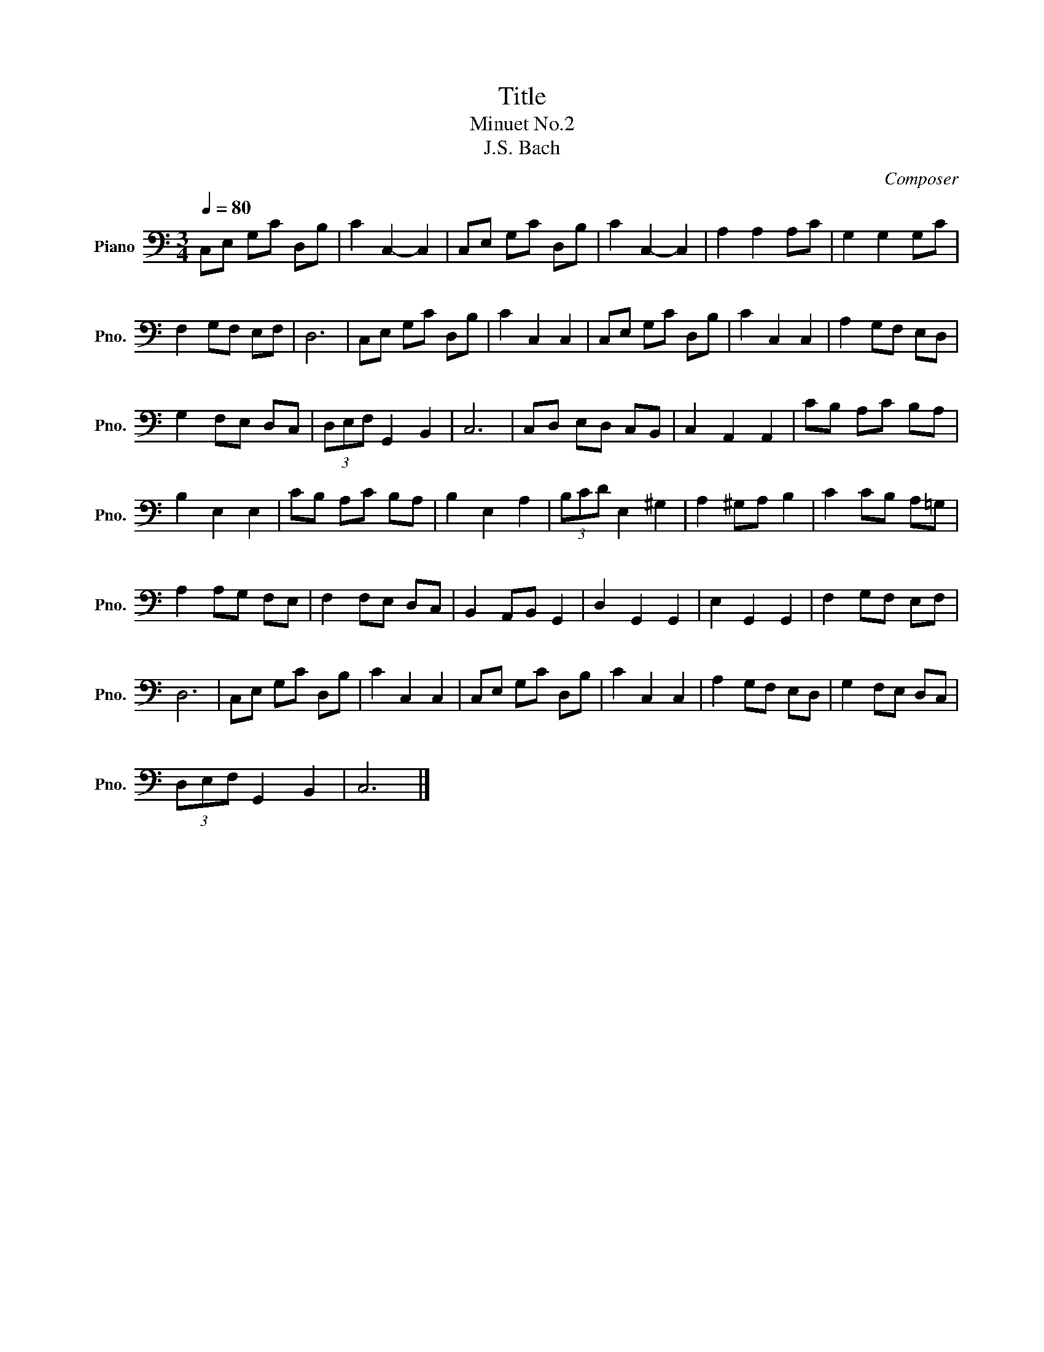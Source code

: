 X:1
T:Title
T: Minuet No.2
T:J.S. Bach
C:Composer
L:1/8
Q:1/4=80
M:3/4
K:C
V:1 bass nm="Piano" snm="Pno."
V:1
 C,E, G,C D,B, | C2 C,2- C,2 | C,E, G,C D,B, | C2 C,2- C,2 | A,2 A,2 A,C | G,2 G,2 G,C | %6
 F,2 G,F, E,F, | D,6 | C,E, G,C D,B, | C2 C,2 C,2 | C,E, G,C D,B, | C2 C,2 C,2 | A,2 G,F, E,D, | %13
 G,2 F,E, D,C, | (3D,E,F, G,,2 B,,2 | C,6 | C,D, E,D, C,B,, | C,2 A,,2 A,,2 | CB, A,C B,A, | %19
 B,2 E,2 E,2 | CB, A,C B,A, | B,2 E,2 A,2 | (3B,CD E,2 ^G,2 | A,2 ^G,A, B,2 | C2 CB, A,=G, | %25
 A,2 A,G, F,E, | F,2 F,E, D,C, | B,,2 A,,B,, G,,2 | D,2 G,,2 G,,2 | E,2 G,,2 G,,2 | F,2 G,F, E,F, | %31
 D,6 | C,E, G,C D,B, | C2 C,2 C,2 | C,E, G,C D,B, | C2 C,2 C,2 | A,2 G,F, E,D, | G,2 F,E, D,C, | %38
 (3D,E,F, G,,2 B,,2 | C,6 |] %40

